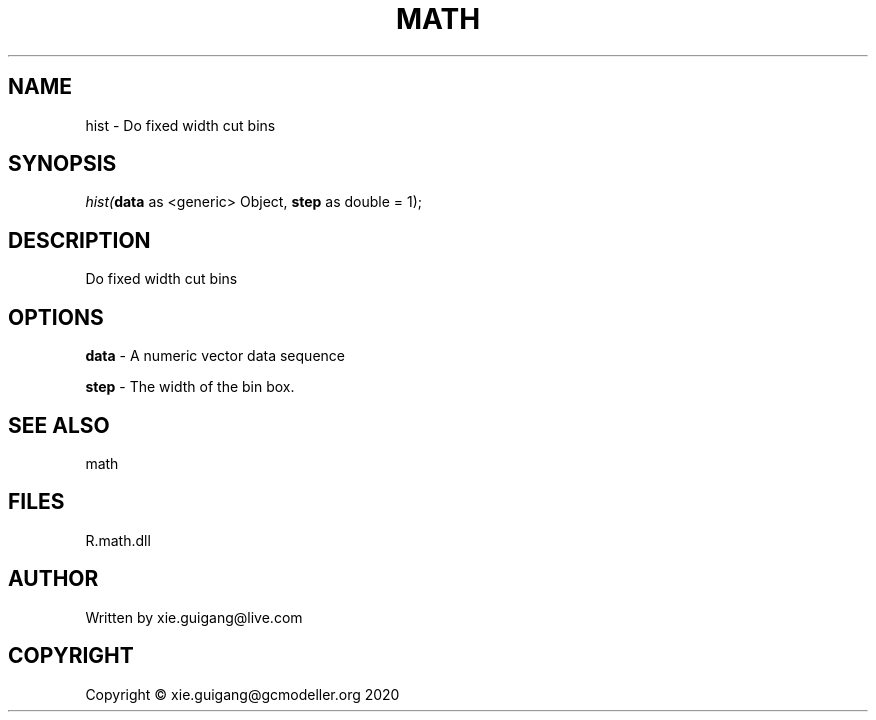 .\" man page create by R# package system.
.TH MATH 2 2020-05-31 "hist" "hist"
.SH NAME
hist \- Do fixed width cut bins
.SH SYNOPSIS
\fIhist(\fBdata\fR as <generic> Object, 
\fBstep\fR as double = 1);\fR
.SH DESCRIPTION
.PP
Do fixed width cut bins
.PP
.SH OPTIONS
.PP
\fBdata\fB \fR\- A numeric vector data sequence
.PP
.PP
\fBstep\fB \fR\- The width of the bin box.
.PP
.SH SEE ALSO
math
.SH FILES
.PP
R.math.dll
.PP
.SH AUTHOR
Written by xie.guigang@live.com
.SH COPYRIGHT
Copyright © xie.guigang@gcmodeller.org 2020
